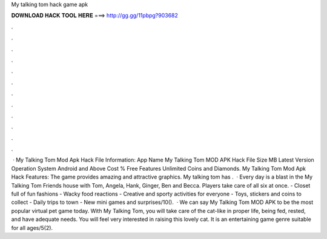 My talking tom hack game apk

𝐃𝐎𝐖𝐍𝐋𝐎𝐀𝐃 𝐇𝐀𝐂𝐊 𝐓𝐎𝐎𝐋 𝐇𝐄𝐑𝐄 ===> http://gg.gg/11pbpg?903682

.

.

.

.

.

.

.

.

.

.

.

.

 · My Talking Tom Mod Apk Hack File Information: App Name My Talking Tom MOD APK Hack File Size MB Latest Version Operation System Android and Above Cost % Free Features Unlimited Coins and Diamonds. My Talking Tom Mod Apk Hack Features: The game provides amazing and attractive graphics. My talking tom has .  · Every day is a blast in the My Talking Tom Friends house with Tom, Angela, Hank, Ginger, Ben and Becca. Players take care of all six at once. - Closet full of fun fashions - Wacky food reactions - Creative and sporty activities for everyone - Toys, stickers and coins to collect - Daily trips to town - New mini games and surprises/10().  · We can say My Talking Tom MOD APK to be the most popular virtual pet game today. With My Talking Tom, you will take care of the cat-like in proper life, being fed, rested, and have adequate needs. You will feel very interested in raising this lovely cat. It is an entertaining game genre suitable for all ages/5(2).